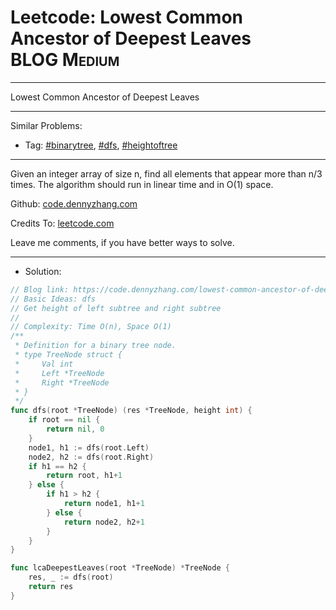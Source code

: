 * Leetcode: Lowest Common Ancestor of Deepest Leaves             :BLOG:Medium:
#+STARTUP: showeverything
#+OPTIONS: toc:nil \n:t ^:nil creator:nil d:nil
:PROPERTIES:
:type:     binarytree, dfs, heightoftree
:END:
---------------------------------------------------------------------
Lowest Common Ancestor of Deepest Leaves
---------------------------------------------------------------------
#+BEGIN_HTML
<a href="https://github.com/dennyzhang/code.dennyzhang.com/tree/master/problems/lowest-common-ancestor-of-deepest-leaves"><img align="right" width="200" height="183" src="https://www.dennyzhang.com/wp-content/uploads/denny/watermark/github.png" /></a>
#+END_HTML
Similar Problems:
- Tag: [[https://code.dennyzhang.com/tag/binarytree][#binarytree]], [[https://code.dennyzhang.com/tag/dfs][#dfs]], [[https://code.dennyzhang.com/tag/heightoftree][#heightoftree]]
---------------------------------------------------------------------
Given an integer array of size n, find all elements that appear more than n/3 times. The algorithm should run in linear time and in O(1) space.

Github: [[https://github.com/dennyzhang/code.dennyzhang.com/tree/master/problems/lowest-common-ancestor-of-deepest-leaves][code.dennyzhang.com]]

Credits To: [[https://leetcode.com/problems/lowest-common-ancestor-of-deepest-leaves/description/][leetcode.com]]

Leave me comments, if you have better ways to solve.
---------------------------------------------------------------------
- Solution:

#+BEGIN_SRC go
// Blog link: https://code.dennyzhang.com/lowest-common-ancestor-of-deepest-leaves
// Basic Ideas: dfs
// Get height of left subtree and right subtree
//
// Complexity: Time O(n), Space O(1)
/**
 * Definition for a binary tree node.
 * type TreeNode struct {
 *     Val int
 *     Left *TreeNode
 *     Right *TreeNode
 * }
 */
func dfs(root *TreeNode) (res *TreeNode, height int) {
    if root == nil {
        return nil, 0
    }
    node1, h1 := dfs(root.Left)
    node2, h2 := dfs(root.Right)
    if h1 == h2 {
        return root, h1+1
    } else {
        if h1 > h2 {
            return node1, h1+1
        } else {
            return node2, h2+1
        }
    }
}

func lcaDeepestLeaves(root *TreeNode) *TreeNode {
    res, _ := dfs(root)
    return res
}
#+END_SRC

#+BEGIN_HTML
<div style="overflow: hidden;">
<div style="float: left; padding: 5px"> <a href="https://www.linkedin.com/in/dennyzhang001"><img src="https://www.dennyzhang.com/wp-content/uploads/sns/linkedin.png" alt="linkedin" /></a></div>
<div style="float: left; padding: 5px"><a href="https://github.com/dennyzhang"><img src="https://www.dennyzhang.com/wp-content/uploads/sns/github.png" alt="github" /></a></div>
<div style="float: left; padding: 5px"><a href="https://www.dennyzhang.com/slack" target="_blank" rel="nofollow"><img src="https://www.dennyzhang.com/wp-content/uploads/sns/slack.png" alt="slack"/></a></div>
</div>
#+END_HTML
